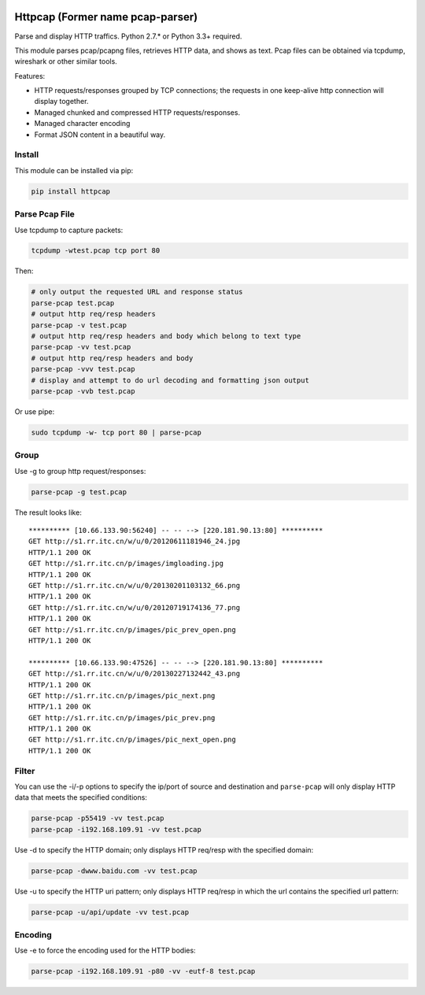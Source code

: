 |image0| |License|

Httpcap (Former name pcap-parser)
---------------------------------

Parse and display HTTP traffics. Python 2.7.\* or Python 3.3+ required.

This module parses pcap/pcapng files, retrieves HTTP data, and shows as
text. Pcap files can be obtained via tcpdump, wireshark or other similar
tools.

Features:

-  HTTP requests/responses grouped by TCP connections; the requests in
   one keep-alive http connection will display together.
-  Managed chunked and compressed HTTP requests/responses.
-  Managed character encoding
-  Format JSON content in a beautiful way.

Install
~~~~~~~

This module can be installed via pip:

.. code:: sh

    pip install httpcap

Parse Pcap File
~~~~~~~~~~~~~~~

Use tcpdump to capture packets:

.. code:: sh

    tcpdump -wtest.pcap tcp port 80

Then:

.. code:: sh

    # only output the requested URL and response status
    parse-pcap test.pcap
    # output http req/resp headers
    parse-pcap -v test.pcap
    # output http req/resp headers and body which belong to text type
    parse-pcap -vv test.pcap
    # output http req/resp headers and body
    parse-pcap -vvv test.pcap
    # display and attempt to do url decoding and formatting json output
    parse-pcap -vvb test.pcap

Or use pipe:

.. code:: sh

    sudo tcpdump -w- tcp port 80 | parse-pcap 

Group
~~~~~

Use -g to group http request/responses:

.. code:: sh

    parse-pcap -g test.pcap

The result looks like:

::

    ********** [10.66.133.90:56240] -- -- --> [220.181.90.13:80] **********
    GET http://s1.rr.itc.cn/w/u/0/20120611181946_24.jpg
    HTTP/1.1 200 OK
    GET http://s1.rr.itc.cn/p/images/imgloading.jpg
    HTTP/1.1 200 OK
    GET http://s1.rr.itc.cn/w/u/0/20130201103132_66.png
    HTTP/1.1 200 OK
    GET http://s1.rr.itc.cn/w/u/0/20120719174136_77.png
    HTTP/1.1 200 OK
    GET http://s1.rr.itc.cn/p/images/pic_prev_open.png
    HTTP/1.1 200 OK

    ********** [10.66.133.90:47526] -- -- --> [220.181.90.13:80] **********
    GET http://s1.rr.itc.cn/w/u/0/20130227132442_43.png
    HTTP/1.1 200 OK
    GET http://s1.rr.itc.cn/p/images/pic_next.png
    HTTP/1.1 200 OK
    GET http://s1.rr.itc.cn/p/images/pic_prev.png
    HTTP/1.1 200 OK
    GET http://s1.rr.itc.cn/p/images/pic_next_open.png
    HTTP/1.1 200 OK

Filter
~~~~~~

You can use the -i/-p options to specify the ip/port of source and
destination and ``parse-pcap`` will only display HTTP data that meets
the specified conditions:

.. code:: sh

    parse-pcap -p55419 -vv test.pcap
    parse-pcap -i192.168.109.91 -vv test.pcap

Use -d to specify the HTTP domain; only displays HTTP req/resp with the
specified domain:

.. code:: sh

    parse-pcap -dwww.baidu.com -vv test.pcap

Use -u to specify the HTTP uri pattern; only displays HTTP req/resp in
which the url contains the specified url pattern:

.. code:: sh

    parse-pcap -u/api/update -vv test.pcap

Encoding
~~~~~~~~

Use -e to force the encoding used for the HTTP bodies:

.. code:: sh

    parse-pcap -i192.168.109.91 -p80 -vv -eutf-8 test.pcap

.. |image0| image:: https://travis-ci.org/caoqianli/pcap-parser.svg
   :target: https://travis-ci.org/caoqianli/pcap-parser
.. |License| image:: https://img.shields.io/badge/licence-Simplified%20BSD-blue.svg?style=flat

